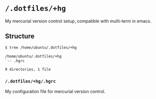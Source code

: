 * =/.dotfiles/+hg=
My mercurial version control setup, compatible with multi-term in emacs.

** Structure
#+BEGIN_SRC bash
$ tree /home/ubuntu/.dotfiles/+hg

/home/ubuntu/.dotfiles/+hg
`-- .hgrc

0 directories, 1 file

#+END_SRC
*** =/.dotfiles/+hg/.hgrc=
My configuration file for mercurial version control.